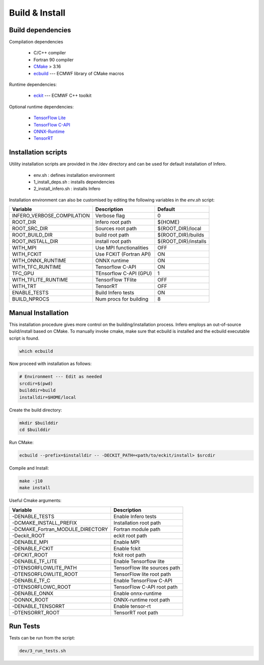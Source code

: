 .. _build_and_install:

Build & Install
===============


Build dependencies
------------------

Compilation dependencies

 * C/C++ compiler
 * Fortran 90 compiler
 * `CMake <http://www.cmake.org/>`__ > 3.16
 * `ecbuild <https://github.com/ecmwf/ecbuild>`__ --- ECMWF library of CMake macros

Runtime dependencies:

 * `eckit <https://github.com/ecmwf/eckit>`__ --- ECMWF C++ toolkit

Optional runtime dependencies:

 * `TensorFlow Lite <https://github.com/tensorflow/tensorflow.git>`__
 * `TensorFlow C-API <https://www.tensorflow.org/install/lang_c>`__
 * `ONNX-Runtime <https://github.com/Microsoft/onnxruntime>`__
 * `TensorRT <https://developer.nvidia.com/tensorrt>`__


Installation scripts
--------------------
Utility installation scripts are provided in the /dev directory and can be used for default installation of Infero.

 * env.sh : defines installation environment
 * 1_install_deps.sh : installs dependencies
 * 2_install_infero.sh : installs Infero

Installation environment can also be customised by editing the following variables in the *env.sh* script:

+----------------------------+-------------------------------+-------------------------------+
|          Variable          |          Description          |            Default            |
+============================+===============================+===============================+
|INFERO_VERBOSE_COMPILATION  |      Verbose flag             |              0                |
+----------------------------+-------------------------------+-------------------------------+
|ROOT_DIR                    |      Infero root path         |           ${HOME}             |
+----------------------------+-------------------------------+-------------------------------+
|ROOT_SRC_DIR                |      Sources root path        |       ${ROOT_DIR}/local       |
+----------------------------+-------------------------------+-------------------------------+
|ROOT_BUILD_DIR              |      build root path          |       ${ROOT_DIR}/builds      |
+----------------------------+-------------------------------+-------------------------------+
|ROOT_INSTALL_DIR            |      install root path        |       ${ROOT_DIR}/installs    |
+----------------------------+-------------------------------+-------------------------------+
|WITH_MPI                    |      Use MPI functionalities  |             OFF               |
+----------------------------+-------------------------------+-------------------------------+
|WITH_FCKIT                  |      Use FCKIT (Fortran API)  |             ON                |
+----------------------------+-------------------------------+-------------------------------+
|WITH_ONNX_RUNTIME           |      ONNX runtime             |             ON                |
+----------------------------+-------------------------------+-------------------------------+
|WITH_TFC_RUNTIME            |      Tensorflow C-API         |             ON                |
+----------------------------+-------------------------------+-------------------------------+
|TFC_GPU                     |      TEnsorflow C-API (GPU)   |             1                 |
+----------------------------+-------------------------------+-------------------------------+
|WITH_TFLITE_RUNTIME         |      TensorFlow TFlite        |             OFF               |
+----------------------------+-------------------------------+-------------------------------+
|WITH_TRT                    |      TensorRT                 |             OFF               |
+----------------------------+-------------------------------+-------------------------------+
|ENABLE_TESTS                |      Build Infero tests       |             ON                |
+----------------------------+-------------------------------+-------------------------------+
|BUILD_NPROCS                |      Num procs for building   |              8                |
+----------------------------+-------------------------------+-------------------------------+


Manual Installation
-------------------
This installation procedure gives more control on the building/installation process.
Infero employs an out-of-source build/install based on CMake. To manually invoke cmake,
make sure that ecbuild is installed and the ecbuild executable script is found.

.. code-block:: console

   which ecbuild

Now proceed with installation as follows:

.. code-block:: bash

   # Environment --- Edit as needed
   srcdir=$(pwd)
   builddir=build
   installdir=$HOME/local

Create the build directory:

.. code-block:: console

   mkdir $builddir
   cd $builddir

Run CMake:

.. code-block:: console

   ecbuild --prefix=$installdir -- -DECKIT_PATH=<path/to/eckit/install> $srcdir

Compile and Install:

.. code-block:: console

   make -j10
   make install

Useful Cmake arguments:

+-----------------------------------+---------------------------------+
|             Variable              |            Description          |
+===================================+=================================+
| -DENABLE_TESTS                    |   Enable Infero tests           |
+-----------------------------------+---------------------------------+
| -DCMAKE_INSTALL_PREFIX            |   Installation root path        |
+-----------------------------------+---------------------------------+
| -DCMAKE_Fortran_MODULE_DIRECTORY  |   Fortran module path           |
+-----------------------------------+---------------------------------+
| -Deckit_ROOT                      |   eckit root path               |
+-----------------------------------+---------------------------------+
| -DENABLE_MPI                      |   Enable MPI                    |
+-----------------------------------+---------------------------------+
| -DENABLE_FCKIT                    |   Enable fckit                  |
+-----------------------------------+---------------------------------+
| -DFCKIT_ROOT                      |   fckit root path               |
+-----------------------------------+---------------------------------+
| -DENABLE_TF_LITE                  |   Enable Tensorflow lite        |
+-----------------------------------+---------------------------------+
| -DTENSORFLOWLITE_PATH             |   TensorFlow lite sources path  |
+-----------------------------------+---------------------------------+
| -DTENSORFLOWLITE_ROOT             |   TensorFlow lite root path     |
+-----------------------------------+---------------------------------+
| -DENABLE_TF_C                     |   Enable TensorFlow C-API       |
+-----------------------------------+---------------------------------+
| -DTENSORFLOWC_ROOT                |   TensorFlow C-API root path    |
+-----------------------------------+---------------------------------+
| -DENABLE_ONNX                     |   Enable onnx-runtime           |
+-----------------------------------+---------------------------------+
| -DONNX_ROOT                       |   ONNX-runtime root path        |
+-----------------------------------+---------------------------------+
| -DENABLE_TENSORRT                 |   Enable tensor-rt              |
+-----------------------------------+---------------------------------+
| -DTENSORRT_ROOT                   |   TensorRT root path            |
+-----------------------------------+---------------------------------+


Run Tests
---------

Tests can be run from the script:

.. code-block:: console

   dev/3_run_tests.sh